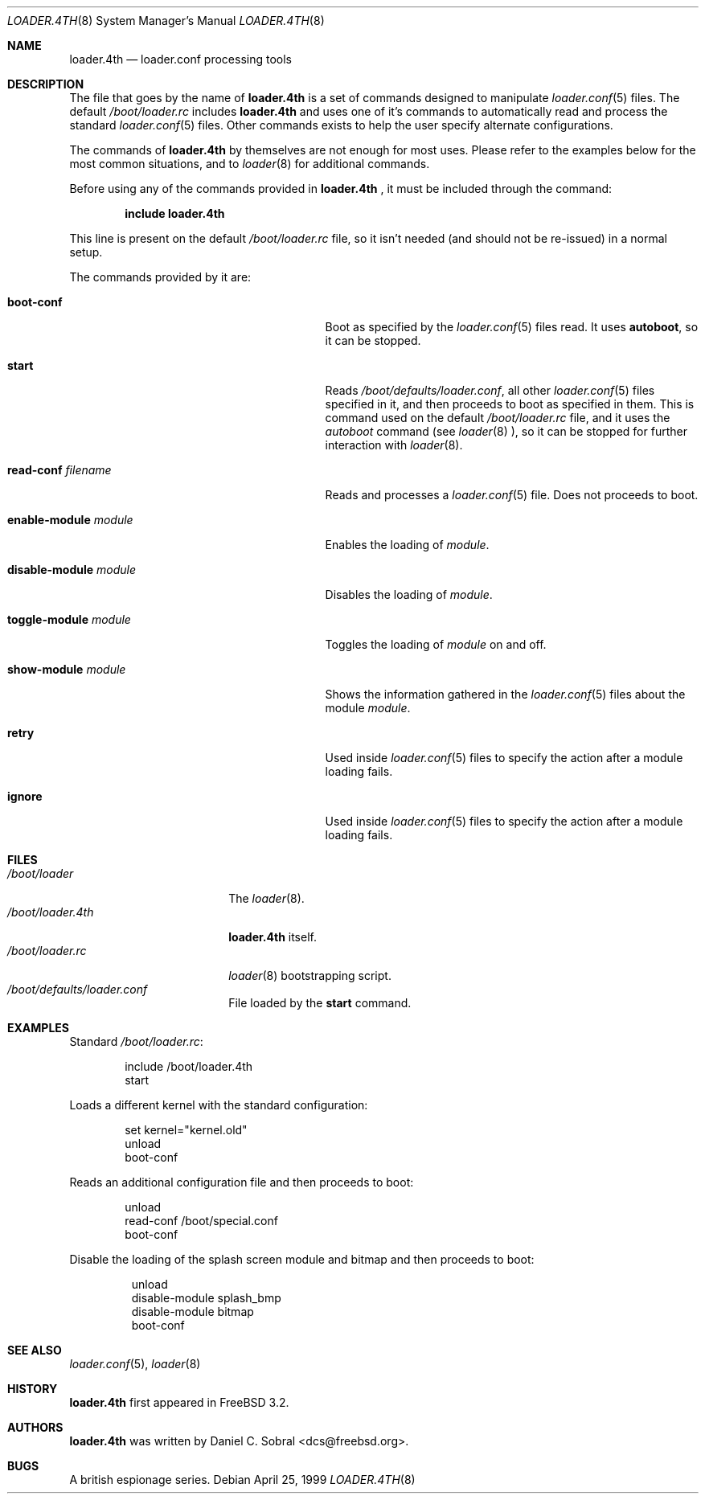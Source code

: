 .\" Copyright (c) 1999 Daniel C. Sobral
.\" All rights reserved.
.\"
.\" Redistribution and use in source and binary forms, with or without
.\" modification, are permitted provided that the following conditions
.\" are met:
.\" 1. Redistributions of source code must retain the above copyright
.\"    notice, this list of conditions and the following disclaimer.
.\" 2. Redistributions in binary form must reproduce the above copyright
.\"    notice, this list of conditions and the following disclaimer in the
.\"    documentation and/or other materials provided with the distribution.
.\"
.\" THIS SOFTWARE IS PROVIDED BY THE AUTHOR AND CONTRIBUTORS ``AS IS'' AND
.\" ANY EXPRESS OR IMPLIED WARRANTIES, INCLUDING, BUT NOT LIMITED TO, THE
.\" IMPLIED WARRANTIES OF MERCHANTABILITY AND FITNESS FOR A PARTICULAR PURPOSE
.\" ARE DISCLAIMED.  IN NO EVENT SHALL THE AUTHOR OR CONTRIBUTORS BE LIABLE
.\" FOR ANY DIRECT, INDIRECT, INCIDENTAL, SPECIAL, EXEMPLARY, OR CONSEQUENTIAL
.\" DAMAGES (INCLUDING, BUT NOT LIMITED TO, PROCUREMENT OF SUBSTITUTE GOODS
.\" OR SERVICES; LOSS OF USE, DATA, OR PROFITS; OR BUSINESS INTERRUPTION)
.\" HOWEVER CAUSED AND ON ANY THEORY OF LIABILITY, WHETHER IN CONTRACT, STRICT
.\" LIABILITY, OR TORT (INCLUDING NEGLIGENCE OR OTHERWISE) ARISING IN ANY WAY
.\" OUT OF THE USE OF THIS SOFTWARE, EVEN IF ADVISED OF THE POSSIBILITY OF
.\" SUCH DAMAGE.
.\"
.\"	$Id: loader.4th.8,v 1.1.2.1 1999/04/24 17:44:35 dcs Exp $
.\"
.\" Note: The date here should be updated whenever a non-trivial
.\" change is made to the manual page.
.Dd April 25, 1999
.Dt LOADER.4TH 8
.Os
.Sh NAME
.Nm loader.4th
.Nd loader.conf processing tools
.Sh DESCRIPTION
The file that goes by the name of
.Nm
is a set of commands designed to manipulate
.Xr loader.conf 5
files. The default
.Pa /boot/loader.rc
includes
.Nm
and uses one of it's commands to automatically read and process
the standard
.Xr loader.conf 5
files. Other commands exists to help the user specify alternate
configurations.
.Pp
The commands of
.Nm
by themselves are not enough for most uses. Please refer to the
examples below for the most common situations, and to
.Xr loader 8
for additional commands.
.Pp
Before using any of the commands provided in
.Nm No ,
it must be included
through the command:
.Pp
.Dl include loader.4th
.Pp
This line is present on the default
.Pa /boot/loader.rc
file, so it isn't needed (and should not be re-issued) in a normal setup.
.Pp
The commands provided by it are:
.Bl -tag -width disable-module_module -offset indent
.It Ic boot-conf
Boot as specified by the
.Xr loader.conf 5
files read. It uses
.Ic autoboot ,
so it can be stopped.
.It Ic start
Reads
.Pa /boot/defaults/loader.conf ,
all other
.Xr loader.conf 5
files specified in it, and then proceeds to boot as specified in them. This
is command used on the default
.Pa /boot/loader.rc
file, and it uses the
.Pa autoboot
command (see
.Xr loader 8 ),
so it can be stopped for further interaction with
.Xr loader 8 .
.It Ic read-conf Ar filename
Reads and processes a
.Xr loader.conf 5
file. Does not proceeds to boot.
.It Ic enable-module Ar module
Enables the loading of
.Ar module .
.It Ic disable-module Ar module
Disables the loading of
.Ar module .
.It Ic toggle-module Ar module
Toggles the loading of
.Ar module
on and off.
.It Ic show-module Ar module
Shows the information gathered in the
.Xr loader.conf 5
files about the module
.Ar module .
.It Ic retry
Used inside
.Xr loader.conf 5
files to specify the action after a module loading fails.
.It Ic ignore
Used inside
.Xr loader.conf 5
files to specify the action after a module loading fails.
.El
.Sh FILES
.Bl -tag -width /boot/loader.4th -compact
.It Pa /boot/loader
The
.Xr loader 8 .
.It Pa /boot/loader.4th
.Nm
itself.
.It Pa /boot/loader.rc
.Xr loader 8
bootstrapping script.
.It Pa /boot/defaults/loader.conf
File loaded by the
.Ic start
command.
.El
.Sh EXAMPLES
Standard
.Pa /boot/loader.rc :
.Pp
.Bd -literal -offset indent -compact
include /boot/loader.4th
start
.Ed
.Pp
Loads a different kernel with the standard configuration:
.Pp
.Bd -literal -offset indent -compact
set kernel="kernel.old"
unload
boot-conf
.Ed
.Pp
Reads an additional configuration file and then proceeds to boot:
.Pp
.Bd -literal -offset indent -compact
unload
read-conf /boot/special.conf
boot-conf
.Ed
.Pp
Disable the loading of the splash screen module and bitmap and then
proceeds to boot:
.Pp
.Bd -literal -offset -indent -compact
unload
disable-module splash_bmp
disable-module bitmap
boot-conf
.Ed
.Pp
.Sh SEE ALSO
.Xr loader.conf 5 ,
.Xr loader 8
.Sh HISTORY
.Nm
first appeared in
.Fx 3.2 .
.Sh AUTHORS
.Nm
was written by
.An Daniel C. Sobral Aq dcs@freebsd.org .
.Sh BUGS
A british espionage series.

